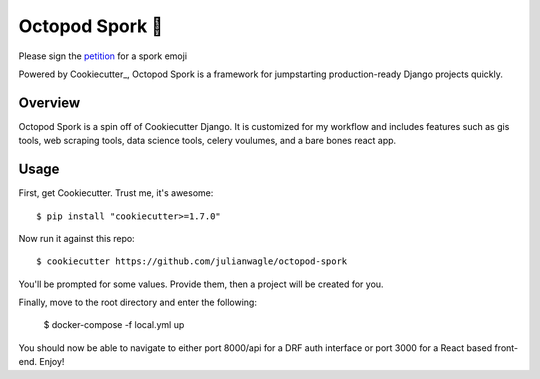 Octopod Spork 🐙
===================

Please sign the petition_ for a spork emoji 

.. _petition: https://www.change.org/p/apple-we-as-a-union-ad-people-need-a-spork-emoji-now


.. image:: https://img.shields.io/github/workflow/status/pydanny/cookiecutter-django/CI/master
    :target: https://github.com/pydanny/cookiecutter-django/actions?query=workflow%3ACI
    :alt: Build Status

.. image:: https://readthedocs.org/projects/cookiecutter-django/badge/?version=latest
    :target: https://cookiecutter-django.readthedocs.io/en/latest/?badge=latest
    :alt: Documentation Status

.. image:: https://img.shields.io/badge/cookiecutter-Join%20on%20Slack-green?style=flat&logo=slack
    :target: https://join.slack.com/t/cookie-cutter/shared_invite/enQtNzI0Mzg5NjE5Nzk5LTRlYWI2YTZhYmQ4YmU1Y2Q2NmE1ZjkwOGM0NDQyNTIwY2M4ZTgyNDVkNjMxMDdhZGI5ZGE5YmJjM2M3ODJlY2U

.. image:: https://www.codetriage.com/pydanny/cookiecutter-django/badges/users.svg
    :target: https://www.codetriage.com/pydanny/cookiecutter-django
    :alt: Code Helpers Badge

.. image:: https://img.shields.io/badge/code%20style-black-000000.svg
    :target: https://github.com/ambv/black
    :alt: Code style: black

Powered by Cookiecutter_, Octopod Spork is a framework for jumpstarting
production-ready Django projects quickly.


Overview
---------
Octopod Spork is a spin off of Cookiecutter Django. It is customized for my workflow and includes features such as gis tools, web scraping tools, data science tools, celery voulumes, and a bare bones react app.

Usage
------

First, get Cookiecutter. Trust me, it's awesome::

    $ pip install "cookiecutter>=1.7.0"

Now run it against this repo::

    $ cookiecutter https://github.com/julianwagle/octopod-spork

You'll be prompted for some values. Provide them, then a project will be created for you.

Finally, move to the root directory and enter the following:

    $ docker-compose -f local.yml up
    
You should now be able to navigate to either port 8000/api for a DRF auth interface or port 3000 for a React based front-end. Enjoy!

